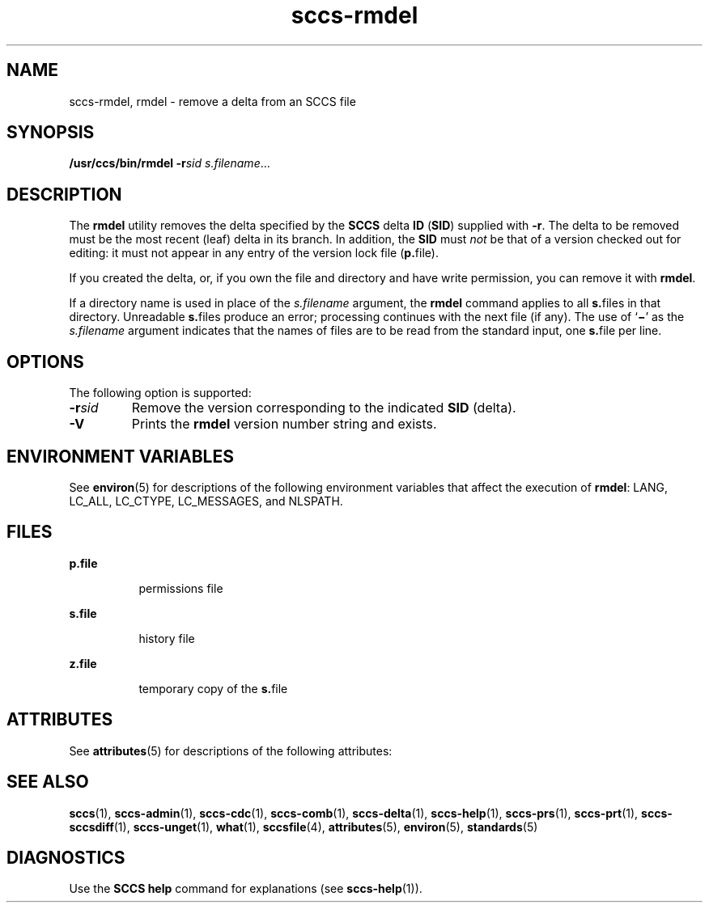 '\" te
.\" CDDL HEADER START
.\"
.\" The contents of this file are subject to the terms of the
.\" Common Development and Distribution License (the "License").  
.\" You may not use this file except in compliance with the License.
.\"
.\" You can obtain a copy of the license at usr/src/OPENSOLARIS.LICENSE
.\" or http://www.opensolaris.org/os/licensing.
.\" See the License for the specific language governing permissions
.\" and limitations under the License.
.\"
.\" When distributing Covered Code, include this CDDL HEADER in each
.\" file and include the License file at usr/src/OPENSOLARIS.LICENSE.
.\" If applicable, add the following below this CDDL HEADER, with the
.\" fields enclosed by brackets "[]" replaced with your own identifying
.\" information: Portions Copyright [yyyy] [name of copyright owner]
.\"
.\" CDDL HEADER END
.\" Copyright (c) 1999, Sun Microsystems, Inc.
.\" Copyright 2007-2011 J. Schilling
.TH sccs-rmdel 1 "2011/04/03" "SunOS 5.11" "User Commands"
.SH NAME
sccs-rmdel, rmdel \- remove a delta from an SCCS file
.SH SYNOPSIS
.LP
.nf
\fB/usr/ccs/bin/rmdel\fR \fB-r\fR\fIsid\fR \fIs.filename\fR...
.fi

.SH DESCRIPTION

.LP
The \fBrmdel\fR utility removes the delta specified by the \fBSCCS\fR delta \fBID\fR (\fBSID\fR) supplied with \fB-r\fR. The delta to be removed must be the most recent (leaf) delta in its branch. In addition, the \fBSID\fR must \fInot\fR be that of a version checked out for editing: it must not appear in any entry of the version lock file (\fBp.\fRfile).
.sp

.LP
If you created the delta, or, if you own the file and directory and have write permission, you can remove it with \fBrmdel\fR.
.sp

.LP
If a directory name is used in place of the \fIs.filename\fR argument, the \fBrmdel\fR command applies to all \fBs.\fRfiles in that directory. Unreadable \fBs.\fRfiles produce an error; processing continues with the next file (if any). The use of `\fB\(mi\fR' as the \fIs.filename\fR argument indicates that the names of files are to be read from the standard input, one \fBs.\fRfile per
line.
.sp

.SH OPTIONS

.LP
The following option is supported:
.sp

.sp
.ne 2
.TP 7
\fB\fB-r\fR\fIsid\fR\fR
Remove the version corresponding to the indicated \fBSID\fR (delta).

.ne 3
.TP
.B \-V
Prints the
.B rmdel
version number string and exists.

.SH ENVIRONMENT VARIABLES

.LP
See 
\fBenviron\fR(5) for descriptions of the following environment variables that affect the execution of \fBrmdel\fR: LANG, LC_ALL, LC_CTYPE, LC_MESSAGES, and NLSPATH.
.sp

.SH FILES

.sp
.ne 2
.mk
.na
\fB\fBp.\fR\fBfile\fR\fR
.ad
.RS 8n
.rt  
permissions file
.sp

.RE

.sp
.ne 2
.mk
.na
\fB\fBs.\fR\fBfile\fR\fR
.ad
.RS 8n
.rt  
history file
.sp

.RE

.sp
.ne 2
.mk
.na
\fB\fBz.\fR\fBfile\fR\fR
.ad
.RS 8n
.rt  
temporary copy of the \fBs.\fRfile
.sp

.RE

.SH ATTRIBUTES

.LP
See 
\fBattributes\fR(5) for descriptions of the following attributes:
.sp

.LP

.sp
.TS
tab() box;
cw(2.75i) |cw(2.75i) 
lw(2.75i) |lw(2.75i) 
.
ATTRIBUTE TYPEATTRIBUTE VALUE
_
AvailabilitySUNWsprot
_
Interface StabilityStandard
.TE

.SH SEE ALSO

.LP

\fBsccs\fR(1), 
\fBsccs-admin\fR(1), 
\fBsccs-cdc\fR(1), 
\fBsccs-comb\fR(1), 
\fBsccs-delta\fR(1), 
\fBsccs-help\fR(1), 
\fBsccs-prs\fR(1), 
\fBsccs-prt\fR(1), 
\fBsccs-sccsdiff\fR(1), 
\fBsccs-unget\fR(1), 
\fBwhat\fR(1), 
\fBsccsfile\fR(4), 
\fBattributes\fR(5), 
\fBenviron\fR(5), 
\fBstandards\fR(5)
.sp

.SH DIAGNOSTICS

.LP
Use the \fBSCCS\fR \fBhelp\fR command for explanations (see 
\fBsccs-help\fR(1)).
.sp

